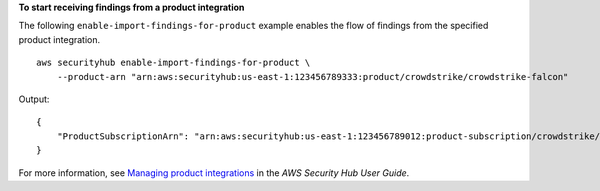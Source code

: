 **To start receiving findings from a product integration**

The following ``enable-import-findings-for-product`` example enables the flow of findings from the specified product integration. ::

    aws securityhub enable-import-findings-for-product \
        --product-arn "arn:aws:securityhub:us-east-1:123456789333:product/crowdstrike/crowdstrike-falcon"

Output::

    {
        "ProductSubscriptionArn": "arn:aws:securityhub:us-east-1:123456789012:product-subscription/crowdstrike/crowdstrike-falcon"
    }

For more information, see `Managing product integrations <https://docs.aws.amazon.com/securityhub/latest/userguide/securityhub-integrations-managing.html>`__ in the *AWS Security Hub User Guide*.
